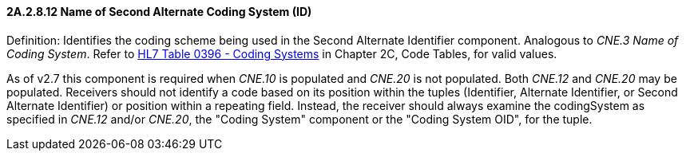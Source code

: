==== 2A.2.8.12 Name of Second Alternate Coding System (ID)

Definition: Identifies the coding scheme being used in the Second Alternate Identifier component. Analogous to _CNE.3 Name of Coding System_. Refer to file:///E:\V2\v2.9%20final%20Nov%20from%20Frank\V29_CH02C_Tables.docx#HL70396[HL7 Table 0396 - Coding Systems] in Chapter 2C, Code Tables, for valid values.

As of v2.7 this component is required when _CNE.10_ is populated and _CNE.20_ is not populated. Both _CNE.12_ and _CNE.20_ may be populated. Receivers should not identify a code based on its position within the tuples (Identifier, Alternate Identifier, or Second Alternate Identifier) or position within a repeating field. Instead, the receiver should always examine the codingSystem as specified in _CNE.12_ and/or _CNE.20_, the "Coding System" component or the "Coding System OID", for the tuple.

